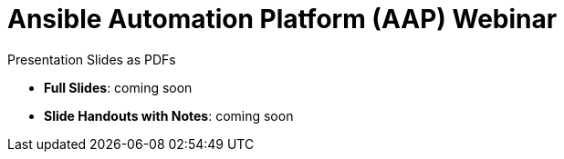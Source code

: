 ifndef::env-github[:icons: font]
ifdef::env-github[]
:status:
:outfilesuffix: .adoc
:caution-caption: :fire:
:important-caption: :exclamation:
:note-caption: :paperclip:
:tip-caption: :bulb:
:warning-caption: :warning:
:pygments-style: tango
:source-highlighter: pygments
:icons: font
endif::[]

= Ansible Automation Platform (AAP) Webinar

.Presentation Slides as PDFs

* *Full Slides*: coming soon
* *Slide Handouts with Notes*: coming soon
